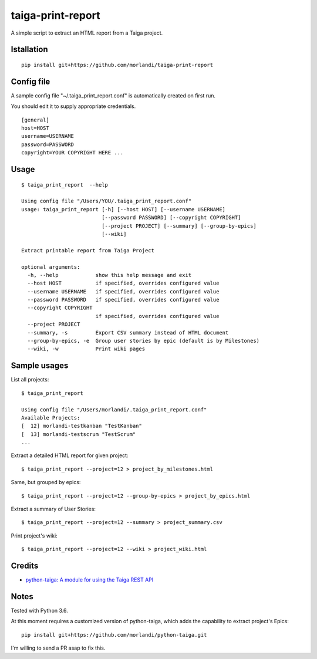 taiga-print-report
==================

|License|

A simple script to extract an HTML report from a Taiga project.


Istallation
-----------

::

    pip install git+https://github.com/morlandi/taiga-print-report


Config file
-----------

A sample config file "~/.taiga_print_report.conf" is automatically created on first run.

You should edit it to supply appropriate credentials.

::

    [general]
    host=HOST
    username=USERNAME
    password=PASSWORD
    copyright=YOUR COPYRIGHT HERE ...


Usage
-----

::

    $ taiga_print_report  --help

    Using config file "/Users/YOU/.taiga_print_report.conf"
    usage: taiga_print_report [-h] [--host HOST] [--username USERNAME]
                              [--password PASSWORD] [--copyright COPYRIGHT]
                              [--project PROJECT] [--summary] [--group-by-epics]
                              [--wiki]

    Extract printable report from Taiga Project

    optional arguments:
      -h, --help            show this help message and exit
      --host HOST           if specified, overrides configured value
      --username USERNAME   if specified, overrides configured value
      --password PASSWORD   if specified, overrides configured value
      --copyright COPYRIGHT
                            if specified, overrides configured value
      --project PROJECT
      --summary, -s         Export CSV summary instead of HTML document
      --group-by-epics, -e  Group user stories by epic (default is by Milestones)
      --wiki, -w            Print wiki pages


Sample usages
-------------

List all projects::

    $ taiga_print_report

    Using config file "/Users/morlandi/.taiga_print_report.conf"
    Available Projects:
    [  12] morlandi-testkanban "TestKanban"
    [  13] morlandi-testscrum "TestScrum"
    ...

Extract a detailed HTML report for given project::

    $ taiga_print_report --project=12 > project_by_milestones.html

Same, but grouped by epics::

    $ taiga_print_report --project=12 --group-by-epics > project_by_epics.html

Extract a summary of User Stories::

    $ taiga_print_report --project=12 --summary > project_summary.csv

Print project's wiki::

    $ taiga_print_report --project=12 --wiki > project_wiki.html



.. |License| image:: https://img.shields.io/github/license/nephila/python-taiga.svg?style=flat-square
   :target: https://pypi.python.org/pypi/python-taiga/
    :alt: License

Credits
-------

- `python-taiga: A module for using the Taiga REST API <https://github.com/nephila/python-taiga/>`_

Notes
-----

Tested with Python 3.6.

At this moment requires a customized version of python-taiga,
which adds the capability to extract project's Epics::

    pip install git+https://github.com/morlandi/python-taiga.git

I'm willing to send a PR asap to fix this.



.. |License| image:: https://img.shields.io/github/license/nephila/python-taiga.svg?style=flat-square
   :target: https://pypi.python.org/pypi/python-taiga/
    :alt: License
